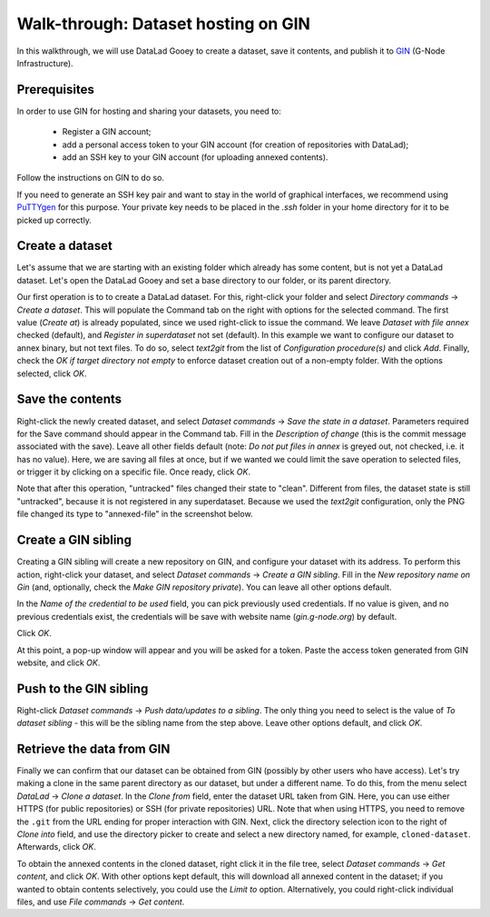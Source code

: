 Walk-through: Dataset hosting on GIN
####################################

In this walkthrough, we will use DataLad Gooey to create a dataset, save it contents,
and publish it to `GIN <https://gin.g-node.org>`_ (G-Node Infrastructure).

Prerequisites
-------------

In order to use GIN for hosting and sharing your datasets, you need to:

  - Register a GIN account;
  - add a personal access token to your GIN account (for creation of repositories with DataLad);
  - add an SSH key to your GIN account (for uploading annexed contents).

Follow the instructions on GIN to do so.

If you need to generate an SSH key pair and want to stay in the world of graphical interfaces, we recommend using
`PuTTYgen <https://www.puttygen.com/>`_ for this purpose.
Your private key needs to be placed in the `.ssh` folder in your home directory for it to be picked up correctly.

Create a dataset
----------------

Let's assume that we are starting with an existing folder which already has some content, but is not yet a DataLad dataset.
Let's open the DataLad Gooey and set a base directory to our folder, or its parent directory.

Our first operation is to to create a DataLad dataset.
For this, right-click your folder and select *Directory commands* → *Create a dataset*.
This will populate the Command tab on the right with options for the selected command. 
The first value (*Create at*) is already populated, since we used right-click to issue the command.
We leave *Dataset with file annex* checked (default), and *Register in superdataset* not set (default).
In this example we want to configure our dataset to annex binary, but not text files.
To do so, select *text2git* from the list of *Configuration procedure(s)* and click *Add*.
Finally, check the *OK if target directory not empty* to enforce dataset creation out of a non-empty folder.
With the options selected, click *OK*.

.. image:: /_static/screenshots-gin/created.png

Save the contents
-----------------

Right-click the newly created dataset, and select *Dataset commands* → *Save the state in a dataset*.
Parameters required for the Save command should appear in the Command tab.
Fill in the *Description of change* (this is the commit message associated with the save).
Leave all other fields default (note: *Do not put files in annex* is greyed out, not checked, i.e. it has no value).
Here, we are saving all files at once, but if we wanted we could limit the save operation to selected files,
or trigger it by clicking on a specific file.
Once ready, click *OK*.

Note that after this operation, "untracked" files changed their state to "clean".
Different from files, the dataset state is still "untracked", because it is not registered in any superdataset.
Because we used the *text2git* configuration, only the PNG file changed its type to "annexed-file" in the screenshot below.

.. image:: /_static/screenshots-gin/saved.png

Create a GIN sibling
--------------------

Creating a GIN sibling will create a new repository on GIN, and configure your dataset with its address.
To perform this action, right-click your dataset, and select *Dataset commands* → *Create a GIN sibling*.
Fill in the *New repository name on Gin* (and, optionally, check the *Make GIN repository private*).
You can leave all other options default.

In the *Name of the credential to be used* field, you can pick previously used credentials.
If no value is given, and no previous credentials exist, the credentials will be save with website name (`gin.g-node.org`) by default.

Click *OK*.

At this point, a pop-up window will appear and you will be asked for a token.
Paste the access token generated from GIN website, and click *OK*.

.. image:: /_static/screenshots-gin/created-sibling.png

Push to the GIN sibling
-----------------------

Right-click *Dataset commands* → *Push data/updates to a sibling*.
The only thing you need to select is the value of *To dataset sibling* - this will be the sibling name from the step above.
Leave other options default, and click *OK*.

.. image:: /_static/screenshots-gin/pushed.png

Retrieve the data from GIN
--------------------------

Finally we can confirm that our dataset can be obtained from GIN (possibly by other users who have access).
Let's try making a clone in the same parent directory as our dataset, but under a different name.
To do this, from the menu select *DataLad* → *Clone a dataset*.
In the *Clone from* field, enter the dataset URL taken from GIN.
Here, you can use either HTTPS (for public repositories) or SSH (for private repositories) URL.
Note that when using HTTPS, you need to remove the ``.git`` from the URL ending for proper interaction with GIN.
Next, click the directory selection icon to the right of *Clone into* field, and use the directory picker
to create and select a new directory named, for example, ``cloned-dataset``.
Afterwards, click *OK*.

To obtain the annexed contents in the cloned dataset, right click it in the file tree, select
*Dataset commands* → *Get content*, and click *OK*.
With other options kept default, this will download all annexed content in the dataset;
if you wanted to obtain contents selectively, you could use the *Limit to* option.
Alternatively, you could right-click individual files, and use *File commands* → *Get content*.

